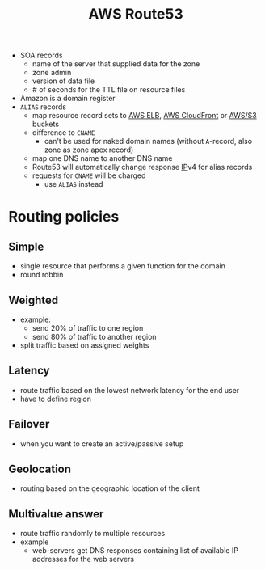 :PROPERTIES:
:ID:       f994baed-a358-4ffe-a8a7-49a25ad47d0a
:END:
#+created: 20180926143207040
#+creator: boru
#+modified: 20210519101256176
#+modifier: boru
#+revision: 0
#+tags: [[AWS Network & Content Delivery]]
#+title: AWS Route53
#+tmap.id: b7ac7c03-817a-4116-b2cd-dbcb2cc9738d
#+type: text/vnd.tiddlywiki

- SOA records
  - name of the server that supplied data for the zone
  - zone admin
  - version of data file
  - # of seconds for the TTL file on resource files
- Amazon is a domain register
- =ALIAS= records
  - map resource record sets to [[#AWS%20ELB][AWS ELB]], [[#AWS%20CloudFront][AWS CloudFront]] or [[#AWS%2FS3][AWS/S3]] buckets
  - difference to =CNAME=
    - can't be used for naked domain names (without =A=-record, also zone as zone apex record)
  - map one DNS name to another DNS name
  - Route53 will automatically change response [[#IP][IP]]v4 for alias records
  - requests for =CNAME= will be charged
    - use =ALIAS= instead

* Routing policies
:PROPERTIES:
:CUSTOM_ID: routing-policies
:END:
** Simple
:PROPERTIES:
:CUSTOM_ID: simple
:END:
- single resource that performs a given function for the domain
- round robbin

** Weighted
:PROPERTIES:
:CUSTOM_ID: weighted
:END:
- example:
  - send 20% of traffic to one region
  - send 80% of traffic to another region
- split traffic based on assigned weights

** Latency
:PROPERTIES:
:CUSTOM_ID: latency
:END:
- route traffic based on the lowest network latency for the end user
- have to define region

** Failover
:PROPERTIES:
:CUSTOM_ID: failover
:END:
- when you want to create an active/passive setup

** Geolocation
:PROPERTIES:
:CUSTOM_ID: geolocation
:END:
- routing based on the geographic location of the client

** Multivalue answer
:PROPERTIES:
:CUSTOM_ID: multivalue-answer
:END:
- route traffic randomly to multiple resources
- example
  - web-servers get DNS responses containing list of available IP addresses for the web servers
